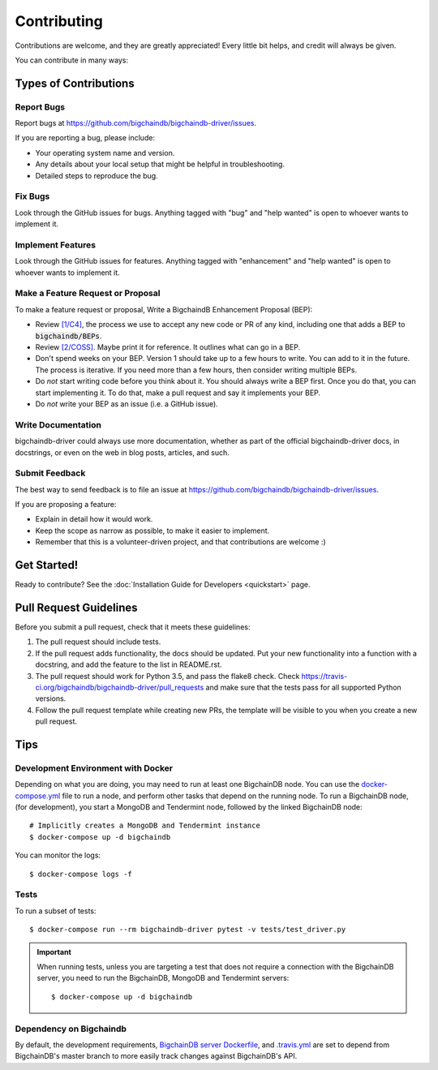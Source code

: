 .. highlight:: shell

============
Contributing
============

Contributions are welcome, and they are greatly appreciated! Every
little bit helps, and credit will always be given.

You can contribute in many ways:

Types of Contributions
----------------------

Report Bugs
~~~~~~~~~~~

Report bugs at https://github.com/bigchaindb/bigchaindb-driver/issues.

If you are reporting a bug, please include:

* Your operating system name and version.
* Any details about your local setup that might be helpful in troubleshooting.
* Detailed steps to reproduce the bug.

Fix Bugs
~~~~~~~~

Look through the GitHub issues for bugs. Anything tagged with "bug"
and "help wanted" is open to whoever wants to implement it.

Implement Features
~~~~~~~~~~~~~~~~~~

Look through the GitHub issues for features. Anything tagged with "enhancement"
and "help wanted" is open to whoever wants to implement it.

Make a Feature Request or Proposal
~~~~~~~~~~~~~~~~~~~~~~~~~~~~~~~~~~~
To make a feature request or proposal, Write a BigchaindB Enhancement Proposal (BEP):

* Review `[1/C4]`_, the process we use to accept any new code or PR of any kind, including one that adds a BEP to :code:`bigchaindb/BEPs`.
* Review `[2/COSS]`_. Maybe print it for reference. It outlines what can go in a BEP.
* Don't spend weeks on your BEP. Version 1 should take up to a few hours to write. You can add to it in the future. The process is iterative. If you need more than a few hours, then consider writing multiple BEPs.
* Do *not* start writing code before you think about it. You should always write a BEP first. Once you do that, you can start implementing it. To do that, make a pull request and say it implements your BEP.
* Do *not* write your BEP as an issue (i.e. a GitHub issue).

Write Documentation
~~~~~~~~~~~~~~~~~~~

bigchaindb-driver could always use more documentation, whether as part of the
official bigchaindb-driver docs, in docstrings, or even on the web in blog posts,
articles, and such.

Submit Feedback
~~~~~~~~~~~~~~~

The best way to send feedback is to file an issue at https://github.com/bigchaindb/bigchaindb-driver/issues.

If you are proposing a feature:

* Explain in detail how it would work.
* Keep the scope as narrow as possible, to make it easier to implement.
* Remember that this is a volunteer-driven project, and that contributions
  are welcome :)

Get Started!
------------

Ready to contribute?
See the :doc:`Installation Guide for Developers <quickstart>` page.


Pull Request Guidelines
-----------------------

Before you submit a pull request, check that it meets these guidelines:

1. The pull request should include tests.
2. If the pull request adds functionality, the docs should be updated. Put
   your new functionality into a function with a docstring, and add the
   feature to the list in README.rst.
3. The pull request should work for Python 3.5, and pass the flake8 check.
   Check https://travis-ci.org/bigchaindb/bigchaindb-driver/pull_requests
   and make sure that the tests pass for all supported Python versions.
4. Follow the pull request template while creating new PRs, the template will
   be visible to you when you create a new pull request.

Tips
----

.. _devenv-docker:

Development Environment with Docker
~~~~~~~~~~~~~~~~~~~~~~~~~~~~~~~~~~~
Depending on what you are doing, you may need to run at least one BigchainDB
node. You can use the `docker-compose.yml`_ file to run a node, and perform
other tasks that depend on the running node. To run a BigchainDB node, (for
development), you start a MongoDB and Tendermint  node, followed by the linked BigchainDB
node::

    # Implicitly creates a MongoDB and Tendermint instance
    $ docker-compose up -d bigchaindb

You can monitor the logs::

    $ docker-compose logs -f


Tests
~~~~~

To run a subset of tests::

    $ docker-compose run --rm bigchaindb-driver pytest -v tests/test_driver.py

.. important:: When running tests, unless you are targeting a test that does
    not require a connection with the BigchainDB server, you need to run the
    BigchainDB, MongoDB and Tendermint servers::

    $ docker-compose up -d bigchaindb


Dependency on Bigchaindb
~~~~~~~~~~~~~~~~~~~~~~~~

By default, the development requirements, `BigchainDB server Dockerfile <https://github.com/bigchaindb/bigchaindb-driver/blob/master/compose/bigchaindb_server/Dockerfile>`_,
and `.travis.yml <https://github.com/bigchaindb/bigchaindb-driver/blob/master/.travis.yml>`_
are set to depend from BigchainDB's master branch to more easily track changes
against BigchainDB's API.


.. _docker-compose.yml: https://github.com/bigchaindb/bigchaindb-driver/blob/master/docker-compose.yml
.. _[1/C4]: https://github.com/bigchaindb/BEPs/tree/master/1
.. _[2/COSS]: https://github.com/bigchaindb/BEPs/tree/master/2
